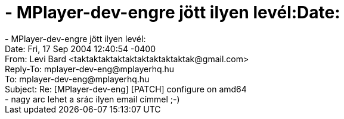 = - MPlayer-dev-engre jött ilyen levél:Date:

:slug: mplayer_dev_engre_jott_ilyen_level_date
:category: regi
:tags: hu
:date: 2004-09-18T22:02:04Z
++++
- MPlayer-dev-engre jött ilyen levél:<br>Date: Fri, 17 Sep 2004 12:40:54 -0400<br>From: Levi Bard &lt;taktaktaktaktaktaktaktaktaktak@gmail.com&gt;<br>Reply-To: mplayer-dev-eng@mplayerhq.hu<br>To: mplayer-dev-eng@mplayerhq.hu<br>Subject: Re: [MPlayer-dev-eng] [PATCH] configure on amd64<br>- nagy arc lehet a srác ilyen email címmel ;-)
++++
